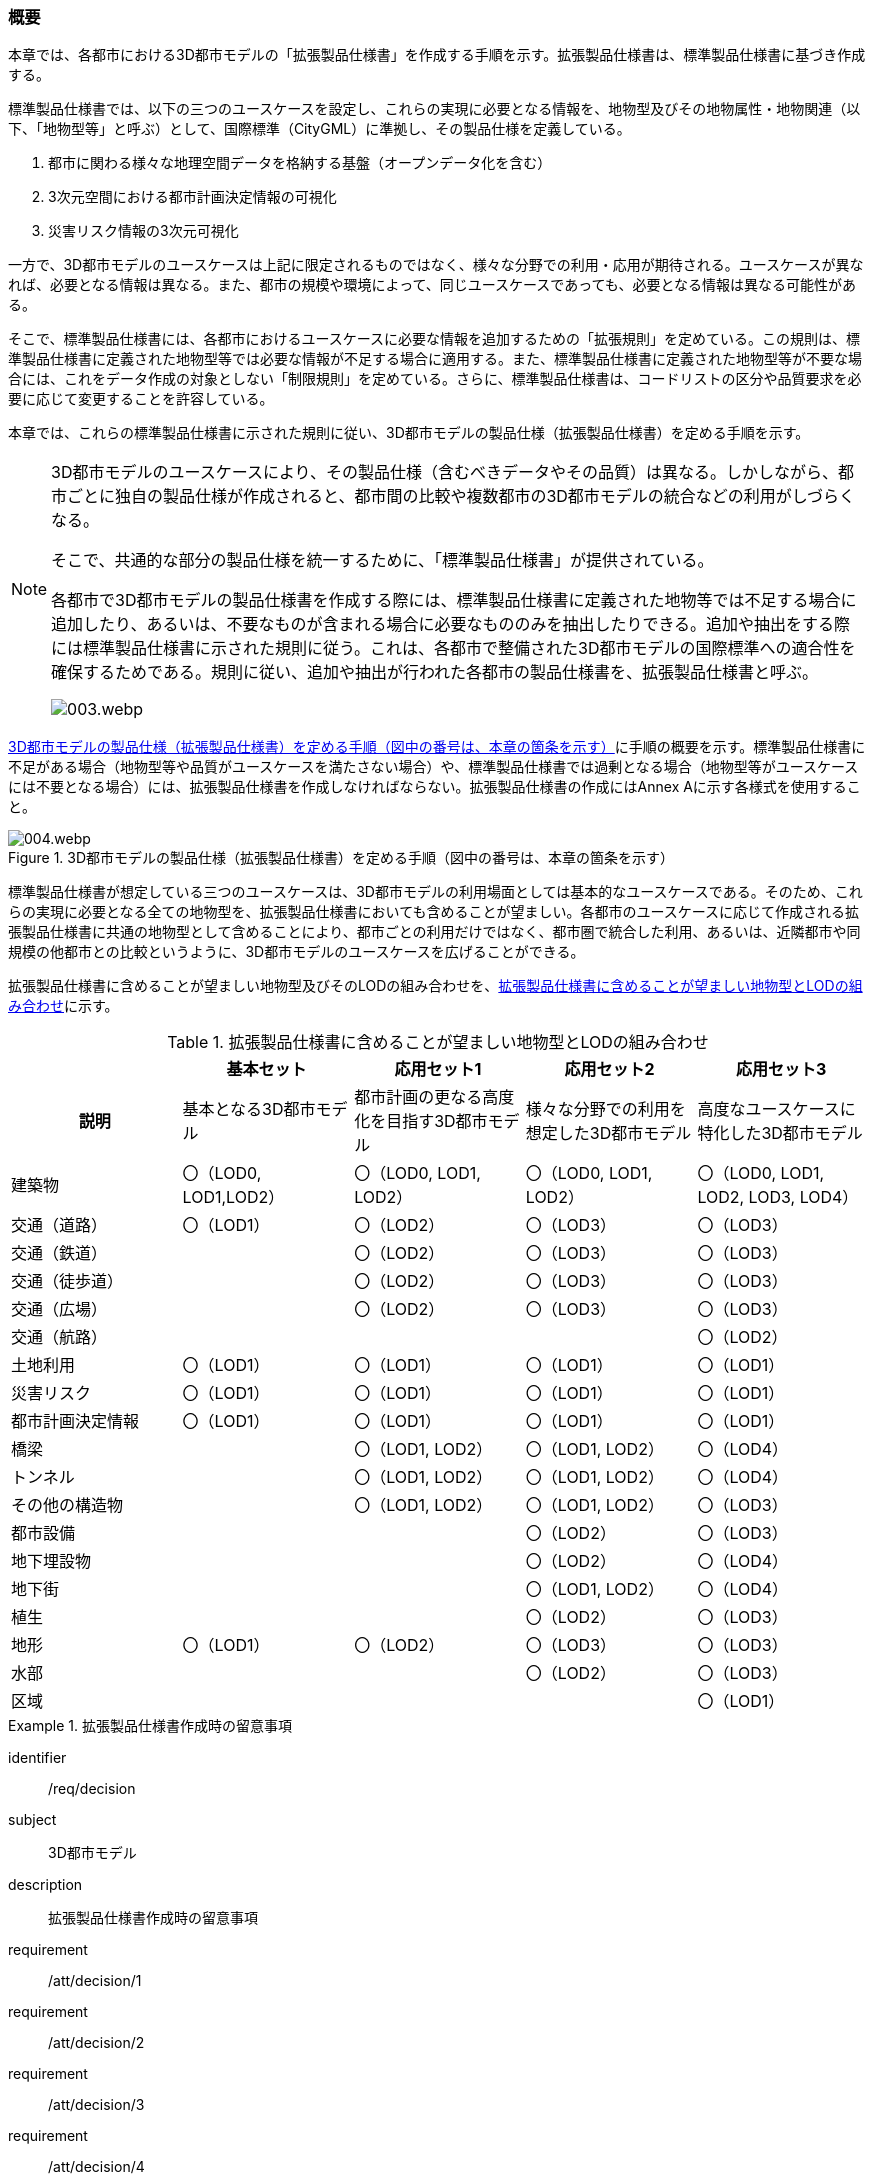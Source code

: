 [[toc1_01]]
=== 概要

本章では、各都市における3D都市モデルの「拡張製品仕様書」を作成する手順を示す。拡張製品仕様書は、標準製品仕様書に基づき作成する。

標準製品仕様書では、以下の三つのユースケースを設定し、これらの実現に必要となる情報を、地物型及びその地物属性・地物関連（以下、「地物型等」と呼ぶ）として、国際標準（CityGML）に準拠し、その製品仕様を定義している。

. 都市に関わる様々な地理空間データを格納する基盤（オープンデータ化を含む）

. 3次元空間における都市計画決定情報の可視化

. 災害リスク情報の3次元可視化

一方で、3D都市モデルのユースケースは上記に限定されるものではなく、様々な分野での利用・応用が期待される。ユースケースが異なれば、必要となる情報は異なる。また、都市の規模や環境によって、同じユースケースであっても、必要となる情報は異なる可能性がある。

そこで、標準製品仕様書には、各都市におけるユースケースに必要な情報を追加するための「拡張規則」を定めている。この規則は、標準製品仕様書に定義された地物型等では必要な情報が不足する場合に適用する。また、標準製品仕様書に定義された地物型等が不要な場合には、これをデータ作成の対象としない「制限規則」を定めている。さらに、標準製品仕様書は、コードリストの区分や品質要求を必要に応じて変更することを許容している。

本章では、これらの標準製品仕様書に示された規則に従い、3D都市モデルの製品仕様（拡張製品仕様書）を定める手順を示す。

[NOTE,type="explanation"]
--
3D都市モデルのユースケースにより、その製品仕様（含むべきデータやその品質）は異なる。しかしながら、都市ごとに独自の製品仕様が作成されると、都市間の比較や複数都市の3D都市モデルの統合などの利用がしづらくなる。

そこで、共通的な部分の製品仕様を統一するために、「標準製品仕様書」が提供されている。

各都市で3D都市モデルの製品仕様書を作成する際には、標準製品仕様書に定義された地物等では不足する場合に追加したり、あるいは、不要なものが含まれる場合に必要なもののみを抽出したりできる。追加や抽出をする際には標準製品仕様書に示された規則に従う。これは、各都市で整備された3D都市モデルの国際標準への適合性を確保するためである。規則に従い、追加や抽出が行われた各都市の製品仕様書を、拡張製品仕様書と呼ぶ。

image::images/003.webp.png[]
--

<<fig-1-1>>に手順の概要を示す。標準製品仕様書に不足がある場合（地物型等や品質がユースケースを満たさない場合）や、標準製品仕様書では過剰となる場合（地物型等がユースケースには不要となる場合）には、拡張製品仕様書を作成しなければならない。拡張製品仕様書の作成にはAnnex Aに示す各様式を使用すること。

[[fig-1-1]]
.3D都市モデルの製品仕様（拡張製品仕様書）を定める手順（図中の番号は、本章の箇条を示す）
image::images/004.webp.png[]

標準製品仕様書が想定している三つのユースケースは、3D都市モデルの利用場面としては基本的なユースケースである。そのため、これらの実現に必要となる全ての地物型を、拡張製品仕様書においても含めることが望ましい。各都市のユースケースに応じて作成される拡張製品仕様書に共通の地物型として含めることにより、都市ごとの利用だけではなく、都市圏で統合した利用、あるいは、近隣都市や同規模の他都市との比較というように、3D都市モデルのユースケースを広げることができる。

拡張製品仕様書に含めることが望ましい地物型及びそのLODの組み合わせを、<<tab-1-1>>に示す。

[[tab-1-1]]
[cols="a,a,a,a,a"]
.拡張製品仕様書に含めることが望ましい地物型とLODの組み合わせ
|===
| | 基本セット | 応用セット1 | 応用セット2 | 応用セット3

h| 説明
| 基本となる3D都市モデル
| 都市計画の更なる高度化を目指す3D都市モデル
| 様々な分野での利用を想定した3D都市モデル
| 高度なユースケースに特化した3D都市モデル

| 建築物
| 〇（LOD0, LOD1,LOD2）
| 〇（LOD0, LOD1, LOD2）
| 〇（LOD0, LOD1, LOD2）
| 〇（LOD0, LOD1, LOD2, LOD3, LOD4）

| 交通（道路） | 〇（LOD1） | 〇（LOD2） | 〇（LOD3） | 〇（LOD3）
| 交通（鉄道） |  | 〇（LOD2） | 〇（LOD3） | 〇（LOD3）
| 交通（徒歩道） |  | 〇（LOD2） | 〇（LOD3） | 〇（LOD3）
| 交通（広場） |  | 〇（LOD2） | 〇（LOD3） | 〇（LOD3）
| 交通（航路） |  |  |  | 〇（LOD2）
| 土地利用 | 〇（LOD1） | 〇（LOD1） | 〇（LOD1） | 〇（LOD1）
| 災害リスク | 〇（LOD1） | 〇（LOD1） | 〇（LOD1） | 〇（LOD1）
| 都市計画決定情報 | 〇（LOD1） | 〇（LOD1） | 〇（LOD1） | 〇（LOD1）
| 橋梁 |  | 〇（LOD1, LOD2） | 〇（LOD1, LOD2） | 〇（LOD4）
| トンネル |  | 〇（LOD1, LOD2） | 〇（LOD1, LOD2） | 〇（LOD4）
| その他の構造物 |  | 〇（LOD1, LOD2） | 〇（LOD1, LOD2） | 〇（LOD3）
| 都市設備 |  |  | 〇（LOD2） | 〇（LOD3）
| 地下埋設物 |  |  | 〇（LOD2） | 〇（LOD4）
| 地下街 |  |  | 〇（LOD1, LOD2） | 〇（LOD4）
| 植生 |  |  | 〇（LOD2） | 〇（LOD3）
| 地形 | 〇（LOD1） | 〇（LOD2） | 〇（LOD3） | 〇（LOD3）
| 水部 |  |  | 〇（LOD2） | 〇（LOD3）
| 区域 |  |  |  | 〇（LOD1）

|===

[requirements_class]
.拡張製品仕様書作成時の留意事項
====
[%metadata]
identifier:: /req/decision
subject:: 3D都市モデル
description:: 拡張製品仕様書作成時の留意事項
requirement:: /att/decision/1
requirement:: /att/decision/2
requirement:: /att/decision/3
requirement:: /att/decision/4
requirement:: /att/decision/5
requirement:: /att/decision/6
requirement:: /att/decision/7
requirement:: /att/decision/8
requirement:: /att/decision/9
====
